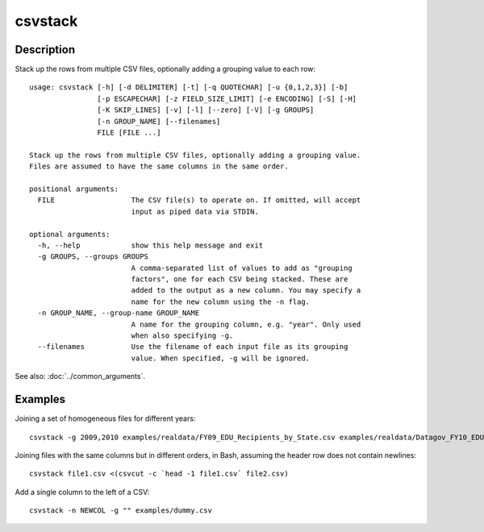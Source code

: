 ========
csvstack
========

Description
===========

Stack up the rows from multiple CSV files, optionally adding a grouping value to each row::

    usage: csvstack [-h] [-d DELIMITER] [-t] [-q QUOTECHAR] [-u {0,1,2,3}] [-b]
                    [-p ESCAPECHAR] [-z FIELD_SIZE_LIMIT] [-e ENCODING] [-S] [-H]
                    [-K SKIP_LINES] [-v] [-l] [--zero] [-V] [-g GROUPS]
                    [-n GROUP_NAME] [--filenames]
                    FILE [FILE ...]

    Stack up the rows from multiple CSV files, optionally adding a grouping value.
    Files are assumed to have the same columns in the same order.

    positional arguments:
      FILE                  The CSV file(s) to operate on. If omitted, will accept
                            input as piped data via STDIN.

    optional arguments:
      -h, --help            show this help message and exit
      -g GROUPS, --groups GROUPS
                            A comma-separated list of values to add as "grouping
                            factors", one for each CSV being stacked. These are
                            added to the output as a new column. You may specify a
                            name for the new column using the -n flag.
      -n GROUP_NAME, --group-name GROUP_NAME
                            A name for the grouping column, e.g. "year". Only used
                            when also specifying -g.
      --filenames           Use the filename of each input file as its grouping
                            value. When specified, -g will be ignored.

See also: :doc:`../common_arguments`.

.. warn::

    If you redirect output to an input file like :code:`csvstack file.csv > file.csv`, the file will grow indefinitely.

Examples
========

Joining a set of homogeneous files for different years::

    csvstack -g 2009,2010 examples/realdata/FY09_EDU_Recipients_by_State.csv examples/realdata/Datagov_FY10_EDU_recp_by_State.csv

Joining files with the same columns but in different orders, in Bash, assuming the header row does not contain newlines::

    csvstack file1.csv <(csvcut -c `head -1 file1.csv` file2.csv)

Add a single column to the left of a CSV::

    csvstack -n NEWCOL -g "" examples/dummy.csv
